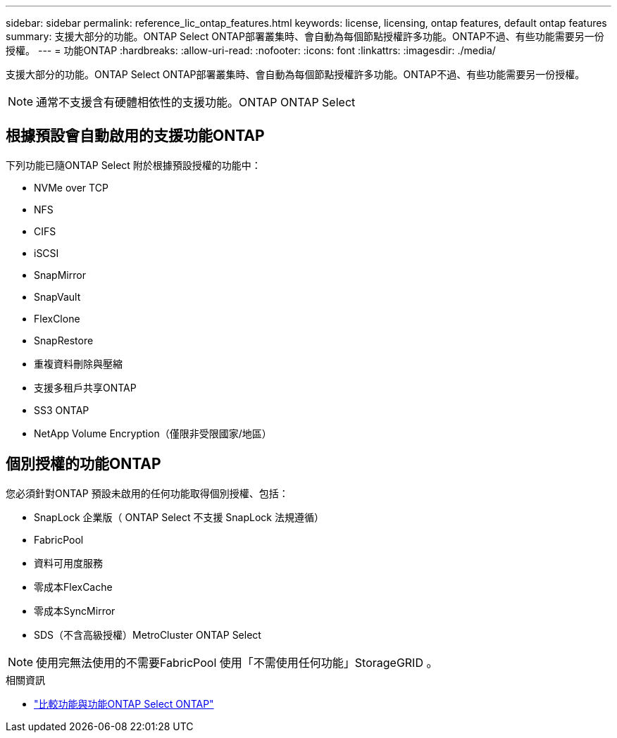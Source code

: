 ---
sidebar: sidebar 
permalink: reference_lic_ontap_features.html 
keywords: license, licensing, ontap features, default ontap features 
summary: 支援大部分的功能。ONTAP Select ONTAP部署叢集時、會自動為每個節點授權許多功能。ONTAP不過、有些功能需要另一份授權。 
---
= 功能ONTAP
:hardbreaks:
:allow-uri-read: 
:nofooter: 
:icons: font
:linkattrs: 
:imagesdir: ./media/


[role="lead"]
支援大部分的功能。ONTAP Select ONTAP部署叢集時、會自動為每個節點授權許多功能。ONTAP不過、有些功能需要另一份授權。


NOTE: 通常不支援含有硬體相依性的支援功能。ONTAP ONTAP Select



== 根據預設會自動啟用的支援功能ONTAP

下列功能已隨ONTAP Select 附於根據預設授權的功能中：

* NVMe over TCP
* NFS
* CIFS
* iSCSI
* SnapMirror
* SnapVault
* FlexClone
* SnapRestore
* 重複資料刪除與壓縮
* 支援多租戶共享ONTAP
* SS3 ONTAP
* NetApp Volume Encryption（僅限非受限國家/地區）




== 個別授權的功能ONTAP

您必須針對ONTAP 預設未啟用的任何功能取得個別授權、包括：

* SnapLock 企業版（ ONTAP Select 不支援 SnapLock 法規遵循）
* FabricPool
* 資料可用度服務
* 零成本FlexCache
* 零成本SyncMirror
* SDS（不含高級授權）MetroCluster ONTAP Select



NOTE: 使用完無法使用的不需要FabricPool 使用「不需使用任何功能」StorageGRID 。

.相關資訊
* link:concept_ots_overview.html#comparing-ontap-select-and-ontap-9["比較功能與功能ONTAP Select ONTAP"]


